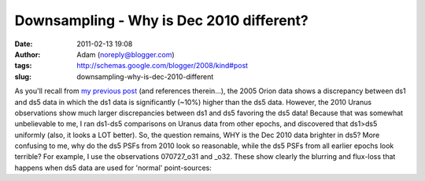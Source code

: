 Downsampling - Why is Dec 2010 different?
#########################################
:date: 2011-02-13 19:08
:author: Adam (noreply@blogger.com)
:tags: http://schemas.google.com/blogger/2008/kind#post
:slug: downsampling-why-is-dec-2010-different

As you'll recall from `my previous post`_ (and references therein...),
the 2005 Orion data shows a discrepancy between ds1 and ds5 data in
which the ds1 data is significantly (~10%) higher than the ds5 data.
However, the 2010 Uranus observations show much larger discrepancies
between ds1 and ds5 favoring the ds5 data! Because that was somewhat
unbelievable to me, I ran ds1-ds5 comparisons on Uranus data from other
epochs, and discovered that ds1>ds5 uniformly (also, it looks a LOT
better).
So, the question remains, WHY is the Dec 2010 data brighter in ds5? More
confusing to me, why do the ds5 PSFs from 2010 look so reasonable, while
the ds5 PSFs from all earlier epochs look terrible?
For example, I use the observations 070727\_o31 and \_o32. These show
clearly the blurring and flux-loss that happens when ds5 data are used
for 'normal' point-sources:

.. _my previous post: http://bolocam.blogspot.com/2011/02/downsampling-what-is-going-on.html
